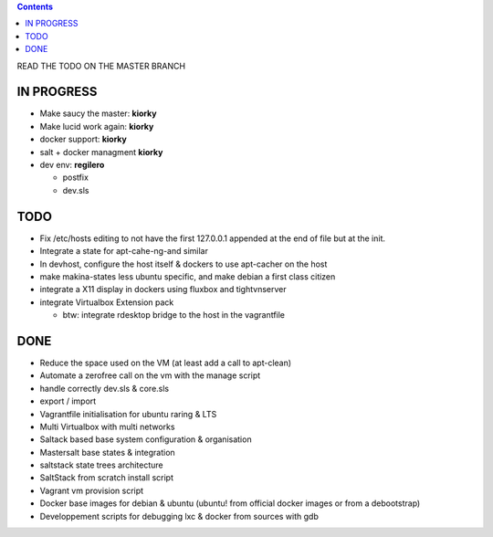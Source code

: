 .. contents::
READ THE TODO ON THE MASTER BRANCH

IN PROGRESS
===========
* Make saucy the master: **kiorky**

* Make lucid work again: **kiorky**

* docker support: **kiorky**

* salt + docker managment **kiorky**

* dev env: **regilero**

  * postfix
  * dev.sls
    

TODO
====
* Fix /etc/hosts editing to not have the first 127.0.0.1 appended at the end of file but at the init.

* Integrate a state for apt-cahe-ng-and similar

* In devhost, configure the host itself & dockers to use apt-cacher on the host
 
* make makina-states less ubuntu specific, and make debian a first class citizen

* integrate a X11 display in dockers using fluxbox and tightvnserver

* integrate Virtualbox Extension pack

  * btw: integrate rdesktop bridge to the host in the vagrantfile

DONE
====
* Reduce the space used on the VM (at least add a call to apt-clean)
* Automate a zerofree call on the vm with the manage script
* handle correctly dev.sls & core.sls
* export / import
* Vagrantfile initialisation for ubuntu raring & LTS
* Multi Virtualbox with multi networks
* Saltack based base system configuration & organisation
* Mastersalt base states & integration
* saltstack state trees architecture
* SaltStack from scratch install script
* Vagrant vm provision script
* Docker base images for debian & ubuntu (ubuntu! from official docker images or from a debootstrap)
* Developpement scripts for debugging lxc & docker from sources with gdb
